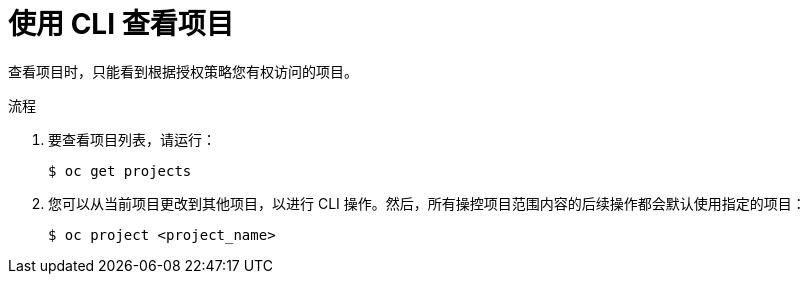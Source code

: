 // Module included in the following assemblies:
//
// applications/projects/working-with-projects.adoc

:_content-type: PROCEDURE
[id="viewing-a-project-using-the-CLI_{context}"]
= 使用 CLI 查看项目

查看项目时，只能看到根据授权策略您有权访问的项目。

.流程

. 要查看项目列表，请运行：
+
[source,terminal]
----
$ oc get projects
----

. 您可以从当前项目更改到其他项目，以进行 CLI 操作。然后，所有操控项目范围内容的后续操作都会默认使用指定的项目：
+
[source,terminal]
----
$ oc project <project_name>
----
